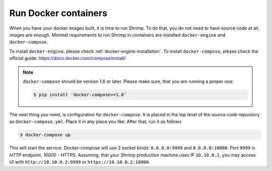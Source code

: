 Run Docker containers
=====================

When you have your docker images built, it is time to run Shrimp.
To do that, you do not need to have source code at all, images are
enough. Minimal requirements to run Shrimp in containers are installed
``docker-engine`` and ``docker-compose``.


To install ``docker-engine``, please check
:ref:`docker-engine-installation`. To install ``docker-compose``, please
check the official guide: https://docs.docker.com/compose/install/

.. note::

    ``docker-compose`` should be version 1.6 or later. Please make sure,
    that you are running a proper one:

    .. code-block:: bash

        $ pip install 'docker-compose>=1.6'

The next thing you need, is configuration for ``docker-compose``.
It is placed in the top level of the source code repository as
``docker-compose.yml``. Place it in any place you like. After that, run it
as follows

.. code-block:: bash

    $ docker-compose up

This will start the service. Docker-compose will use 2 socket binds:
``0.0.0.0:9999`` and ``0.0.0.0:10000``. Port ``9999`` is *HTTP*
endpoint, *10000* - HTTPS. Assuming, that your Shrimp production machine
uses IP ``10.10.0.2``, you may access UI with ``http://10.10.0.2:9999``
or ``https://10.10.0.2:10000``.
